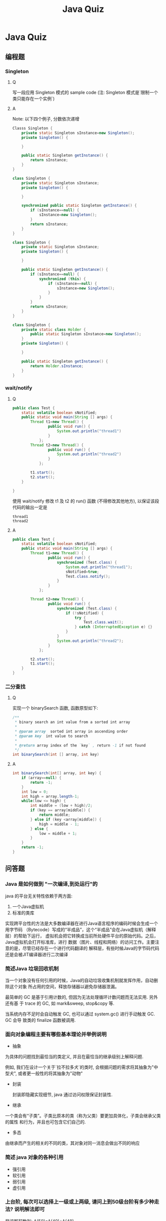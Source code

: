 #+TITLE: Java Quiz
* Java Quiz
** 编程题
*** Singleton
**** Q
写一段应用 Singleton 模式的 sample code
(注: Singleton 模式是`限制一个类只能存在一个实例`)
**** A
Note: 以下四个例子, 分数依次递增

#+BEGIN_SRC java
  Classs Singleton {
      private static Singleton sInstance=new Singleton();
      private Singleton() {
          
      }
  
      public static Singleton getInstance() {
          return sInstance;
      }
  }
#+END_SRC

#+BEGIN_SRC java
  class Singleton {
      private static Singleton sInstance;
      private Singleton() {
  
      }
  
      synchronized public static Singleton getInstance() {
          if (sInstance==null) {
              sInstance=new Singleton();
          }
          return sInstance;
      }
  }
#+END_SRC

#+BEGIN_SRC java
  class Singleton {
      private static Singleton sInstance;
      private Singleton() {
    
      }
    
      public static Singleton getInstance() {
          if (sInstance==null) {
              synchronized (this) {
                  if (sInstance==null) {
                      sInstance=new Singleton();
                  } 
              }
          }
          return sInstance;
      }
  }
#+END_SRC

#+BEGIN_SRC java
  class Singleton {
      private static class Holder {
          public static Singleton sInstance=new Singleton();
      }
      private Singleton() {
      
      }
      
      public static Singleton getInstance() {
          return Holder.sInstance;
      }
  }
#+END_SRC

*** wait/notify
**** Q 
#+BEGIN_SRC java
  public class Test {
      static volatile boolean sNotified;
      public static void main(String [] args) {
          Thread t1=new Thread() {
                  public void run() {
                      System.out.println("thread1")
                  }
              };
          Thread t2=new Thread() {
                  public void run() {
                      System.out.println("thread2")                      
                  }
              };
  
          t1.start();
          t2.start();
      }
  
  }
#+END_SRC
使用 wait/notify 修改 t1 及 t2 的 run() 函数 (不得修改其他地方), 以保证该段代码的输出一定是 
#+BEGIN_EXAMPLE
thread1
thread2
#+END_EXAMPLE
**** A
#+BEGIN_SRC java
  public class Test {
      static volatile boolean sNotified;
      public static void main(String [] args) {
          Thread t1=new Thread() {
                  public void run() {
                      synchronized (Test.class) {
                          System.out.println("thread1");
                          sNotified=true;
                          Test.class.notify();
                      }
                  }
              };
          
          Thread t2=new Thread() {
                  public void run() {
                      synchronized (Test.class) {
                          if (!sNotified) {
                              try {
                                  Test.class.wait();                              
                              } catch (InterruptedException e) {} 
                          } 
                      }
                      System.out.println("thread2");
                  }
              };
  
          t2.start();
          t1.start();
      }
  }
#+END_SRC
*** 二分查找
**** Q
实现一个 binarySearch 函数, 函数原型如下: 
#+BEGIN_SRC java
  /** 
   * binary search an int value from a sorted int array 
   * 
   * @param array  sorted int array in ascending order
   * @param key  int value to search
   * 
   * @return array index of the `key` , return -1 if not found
   */
  int binarySearch(int [] array, int key)
#+END_SRC
**** A
#+BEGIN_SRC java
  int binarySearch(int[] array, int key) {
      if (array==null) {
          return -1;
      } 
      int low = 0;
      int high = array.length-1;
      while(low <= high) {
          int middle = (low + high)/2;
          if (key == array[middle]) {
              return middle;
          } else if (key <array[middle]) {
              high = middle - 1;
          } else {
              low = middle + 1;
          }
      }
      return -1;
  }  
#+END_SRC
** 问答题
*** Java 是如何做到 "一次编译,到处运行"的

java 的平台无关特性依赖于两方面: 

1. 一个Java虚拟机
2. 标准的类库

实现跨平台性的方法是大多数编译器在进行Java语言程序的编码时候会生成一个用字节码
（Bytecode）写成的“半成品”，这个“半成品”会在Java虚拟机（解释层）的帮助下运行，
虚拟机会把它转换成当前所处硬件平台的原始代码。之后，Java虚拟机会打开标准库，进行
数据（图片、线程和网络）的访问工作。主要注意的是，尽管已经存在一个进行代码翻译的
解释层，有些时候Java的字节码代码还是会被JIT编译器进行二次编译

*** 简述Java 垃圾回收机制

当一个对象没有任何引用的时候，Java的自动垃圾收集机制就发挥作用，自动删除这个对象
所占用的空间，释放存储器以避免存储器泄漏。

最简单的 GC 是基于引用计数的, 但因为无法处理循环计数问题而无法实用. 另外还有基
于 trace 的 GC, 如 mark&sweep, stop&copy 等. 

当系统内存不足时会自动触发 GC,  也可以通过 system.gc() 进行手动触发 GC.  GC 会导
致类的 finalize 函数被调用.

*** 面向对象编程主要有哪些基本理论并举例说明
- 抽象
  
为具体的问题找到最恰当的类定义, 并且在最恰当的继承级别上解释问题.

例如, 我们在设计一个关于`拉不拉多犬`的类时, 会根据问题的需求将其抽象为"中型犬",
或者更一般性的将其抽象为"动物"

- 封装

 封装即隐藏实现细节, java 通过访问权限保证封装性.
  
- 继承

一个类会有“子类”。子类比原本的类（称为父类）要更加具体化，子类会继承父类的属性
和行为，并且也可包含它们自己的.

- 多态

由继承而产生的相关的不同的类，其对象对同一消息会做出不同的响应

*** 简述 java 对象的各种引用

- 强引用
- 软引用
- 弱引用
- 虚引用

*** 上台阶, 每次可以选择上一级或上两级, 请问上到50级台阶有多少种走法? 说明解法即可
斐波那契数列:
A(50)=A(49)+A(48)

